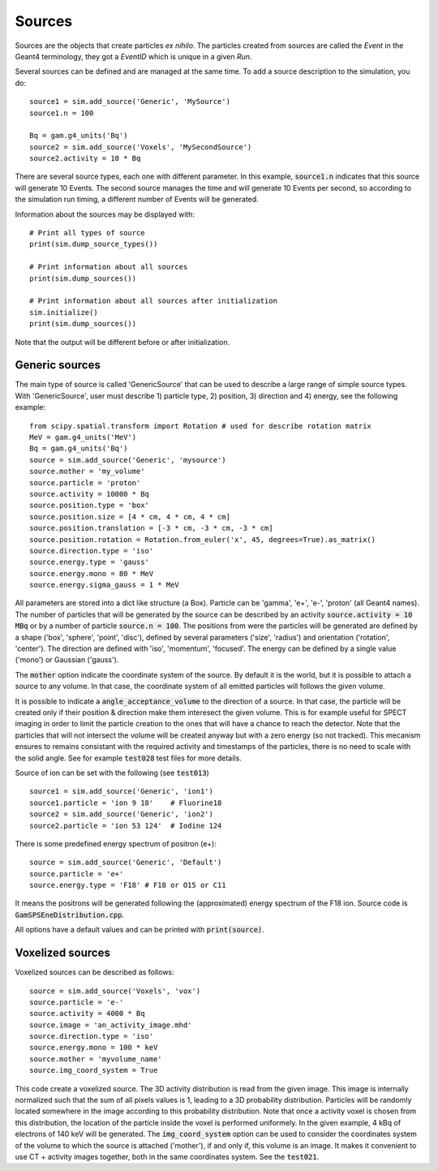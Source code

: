 

Sources
=======

Sources are the objects that create particles *ex nihilo*. The particles created from sources are called
the *Event* in the Geant4 terminology, they got a *EventID* which is unique in a given *Run*.

Several sources can be defined and are managed at the same time. To add a source description to the
simulation, you do::

  source1 = sim.add_source('Generic', 'MySource')
  source1.n = 100

  Bq = gam.g4_units('Bq')
  source2 = sim.add_source('Voxels', 'MySecondSource')
  source2.activity = 10 * Bq

There are several source types, each one with different parameter. In this example, :code:`source1.n` indicates that this source will generate 10 Events. The second source manages the time and will generate 10 Events per second, so according to the simulation run timing, a different number of Events will be generated.

Information about the sources may be displayed with::

  # Print all types of source
  print(sim.dump_source_types())

  # Print information about all sources
  print(sim.dump_sources())

  # Print information about all sources after initialization
  sim.initialize()
  print(sim.dump_sources())


Note that the output will be different before or after initialization.


Generic sources
---------------

The main type of source is called 'GenericSource' that can be used to describe a large range of simple source types. With 'GenericSource', user must describe 1) particle type, 2) position, 3) direction and 4) energy, see the following example::

  from scipy.spatial.transform import Rotation # used for describe rotation matrix
  MeV = gam.g4_units('MeV')
  Bq = gam.g4_units('Bq')
  source = sim.add_source('Generic', 'mysource')
  source.mother = 'my_volume'
  source.particle = 'proton'
  source.activity = 10000 * Bq
  source.position.type = 'box'
  source.position.size = [4 * cm, 4 * cm, 4 * cm]
  source.position.translation = [-3 * cm, -3 * cm, -3 * cm]
  source.position.rotation = Rotation.from_euler('x', 45, degrees=True).as_matrix()
  source.direction.type = 'iso'
  source.energy.type = 'gauss'
  source.energy.mono = 80 * MeV
  source.energy.sigma_gauss = 1 * MeV

All parameters are stored into a dict like structure (a Box). Particle can be 'gamma', 'e+', 'e-', 'proton' (all Geant4 names). The number of particles that will be generated by the source can be described by an activity :code:`source.activity = 10 MBq` or by a number of particle :code:`source.n = 100`. The positions from were the particles will be generated are defined by a shape ('box', 'sphere', 'point', 'disc'), defined by several parameters ('size', 'radius') and orientation ('rotation', 'center'). The direction are defined with 'iso', 'momentum', 'focused'. The energy can be defined by a single value ('mono') or Gaussian ('gauss').

The :code:`mother` option indicate the coordinate system of the source. By default it is the world, but it is possible to attach a source to any volume. In that case, the coordinate system of all emitted particles will follows the given volume.

It is possible to indicate a :code:`angle_acceptance_volume` to the direction of a source. In that case, the particle will be created only if their position & direction make them interesect the given volume. This is for example useful for SPECT imaging in order to limit the particle creation to the ones that will have a chance to reach the detector. Note that the particles that will not intersect the volume will be created anyway but with a zero energy (so not tracked). This mecanism ensures to remains consistant with the required activity and timestamps of the particles, there is no need to scale with the solid angle.  See for example :code:`test028` test files for more details.

Source of ion can be set with the following (see :code:`test013`) ::

    source1 = sim.add_source('Generic', 'ion1')
    source1.particle = 'ion 9 18'    # Fluorine18
    source2 = sim.add_source('Generic', 'ion2')
    source2.particle = 'ion 53 124'  # Iodine 124


There is some predefined energy spectrum of positron (e+)::

  source = sim.add_source('Generic', 'Default')
  source.particle = 'e+'
  source.energy.type = 'F18' # F18 or O15 or C11


It means the positrons will be generated following the (approximated) energy spectrum of the F18 ion. Source code is :code:`GamSPSEneDistribution.cpp`.


All options have a default values and can be printed with :code:`print(source)`.


Voxelized sources
-----------------

Voxelized sources can be described as follows::

  source = sim.add_source('Voxels', 'vox')
  source.particle = 'e-'
  source.activity = 4000 * Bq
  source.image = 'an_activity_image.mhd'
  source.direction.type = 'iso'
  source.energy.mono = 100 * keV
  source.mother = 'myvolume_name'
  source.img_coord_system = True

This code create a voxelized source. The 3D activity distribution is read from the given image. This image is internally normalized such that the sum of all pixels values is 1, leading to a 3D probability distribution. Particles will be randomly located somewhere in the image according to this probability distribution. Note that once a activity voxel is chosen from this distribution, the location of the particle inside the voxel is performed uniformely. In the given example, 4 kBq of electrons of 140 keV will be generated. The
:code:`img_coord_system` option can be used to consider the coordinates system of the volume to which the source is attached ('mother'), if and only if, this volume is an image. It makes it convenient to use CT + activity images together, both in the same coordinates system. See the :code:`test021`.

